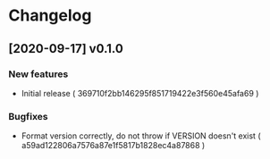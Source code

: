 * Changelog
** [2020-09-17] v0.1.0

*** New features

 - Initial release ( 369710f2bb146295f851719422e3f560e45afa69 )

*** Bugfixes

 - Format version correctly, do not throw if VERSION doesn't exist ( a59ad122806a7576a87e1f5817b1828ec4a87868 )


